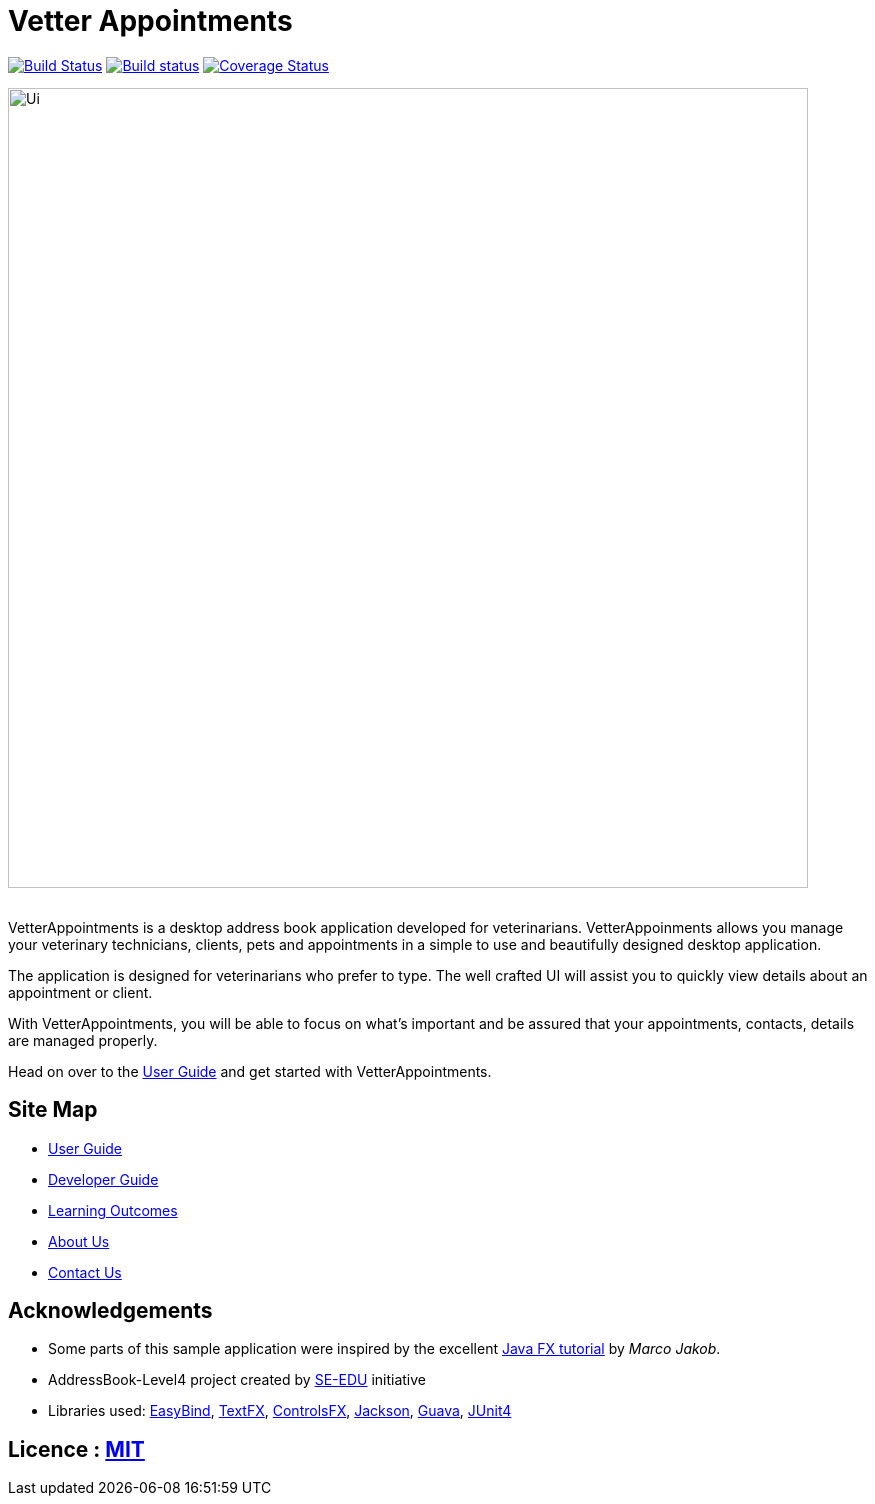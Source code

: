 = Vetter Appointments
ifdef::env-github,env-browser[:relfileprefix: docs/]

https://travis-ci.org/CS2103JAN2018-F09-B4/main[image:https://travis-ci.org/CS2103JAN2018-F09-B4/main.svg?branch=master[Build Status]]
https://ci.appveyor.com/project/jonwjbot/main/branch/master[image:https://ci.appveyor.com/api/projects/status/p65gkm3qtxv3bf3x/branch/master?svg=true[Build status]]
https://coveralls.io/github/CS2103JAN2018-F09-B4/main?branch=master[image:https://coveralls.io/repos/github/CS2103JAN2018-F09-B4/main/badge.svg?branch=master[Coverage Status]]

ifdef::env-github[]
image::docs/images/Ui.png[width="800"]
endif::[]

ifndef::env-github[]
image::images/Ui.png[width="800"]
endif::[]

{nbsp} +
VetterAppointments is a desktop address book application developed for veterinarians. VetterAppoinments allows you manage your veterinary technicians, clients, pets and appointments in a simple to use and beautifully designed desktop application.

The application is designed for veterinarians who prefer to type. The well crafted UI will assist you to quickly view details about an appointment or client.

With VetterAppointments, you will be able to focus on what's important and be assured that your appointments, contacts, details are managed properly.

Head on over to the https://github.com/CS2103JAN2018-F09-B4/main/blob/master/docs/UserGuide.adoc#2-quick-start[User Guide] and get started with VetterAppointments.


== Site Map

* <<UserGuide#, User Guide>>
* <<DeveloperGuide#, Developer Guide>>
* <<LearningOutcomes#, Learning Outcomes>>
* <<AboutUs#, About Us>>
* <<ContactUs#, Contact Us>>

== Acknowledgements

* Some parts of this sample application were inspired by the excellent http://code.makery.ch/library/javafx-8-tutorial/[Java FX tutorial] by
_Marco Jakob_.

* AddressBook-Level4 project created by https://github.com/se-edu/[SE-EDU]  initiative

* Libraries used: https://github.com/TomasMikula/EasyBind[EasyBind], https://github.com/TestFX/TestFX[TextFX], https://bitbucket.org/controlsfx/controlsfx/[ControlsFX], https://github.com/FasterXML/jackson[Jackson], https://github.com/google/guava[Guava], https://github.com/junit-team/junit4[JUnit4]

== Licence : link:LICENSE[MIT]
